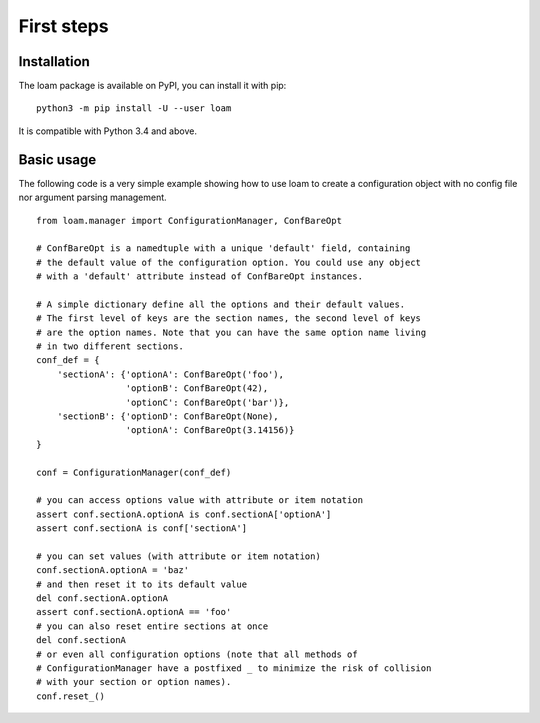 First steps
===========

Installation
------------

The loam package is available on PyPI, you can install it with pip::

    python3 -m pip install -U --user loam

It is compatible with Python 3.4 and above.

Basic usage
-----------

The following code is a very simple example showing how to use loam to create a
configuration object with no config file nor argument parsing management.

::

    from loam.manager import ConfigurationManager, ConfBareOpt

    # ConfBareOpt is a namedtuple with a unique 'default' field, containing
    # the default value of the configuration option. You could use any object
    # with a 'default' attribute instead of ConfBareOpt instances.

    # A simple dictionary define all the options and their default values.
    # The first level of keys are the section names, the second level of keys
    # are the option names. Note that you can have the same option name living
    # in two different sections.
    conf_def = {
        'sectionA': {'optionA': ConfBareOpt('foo'),
                     'optionB': ConfBareOpt(42),
                     'optionC': ConfBareOpt('bar')},
        'sectionB': {'optionD': ConfBareOpt(None),
                     'optionA': ConfBareOpt(3.14156)}
    }

    conf = ConfigurationManager(conf_def)

    # you can access options value with attribute or item notation
    assert conf.sectionA.optionA is conf.sectionA['optionA']
    assert conf.sectionA is conf['sectionA']

    # you can set values (with attribute or item notation)
    conf.sectionA.optionA = 'baz'
    # and then reset it to its default value
    del conf.sectionA.optionA
    assert conf.sectionA.optionA == 'foo'
    # you can also reset entire sections at once
    del conf.sectionA
    # or even all configuration options (note that all methods of
    # ConfigurationManager have a postfixed _ to minimize the risk of collision
    # with your section or option names).
    conf.reset_()

